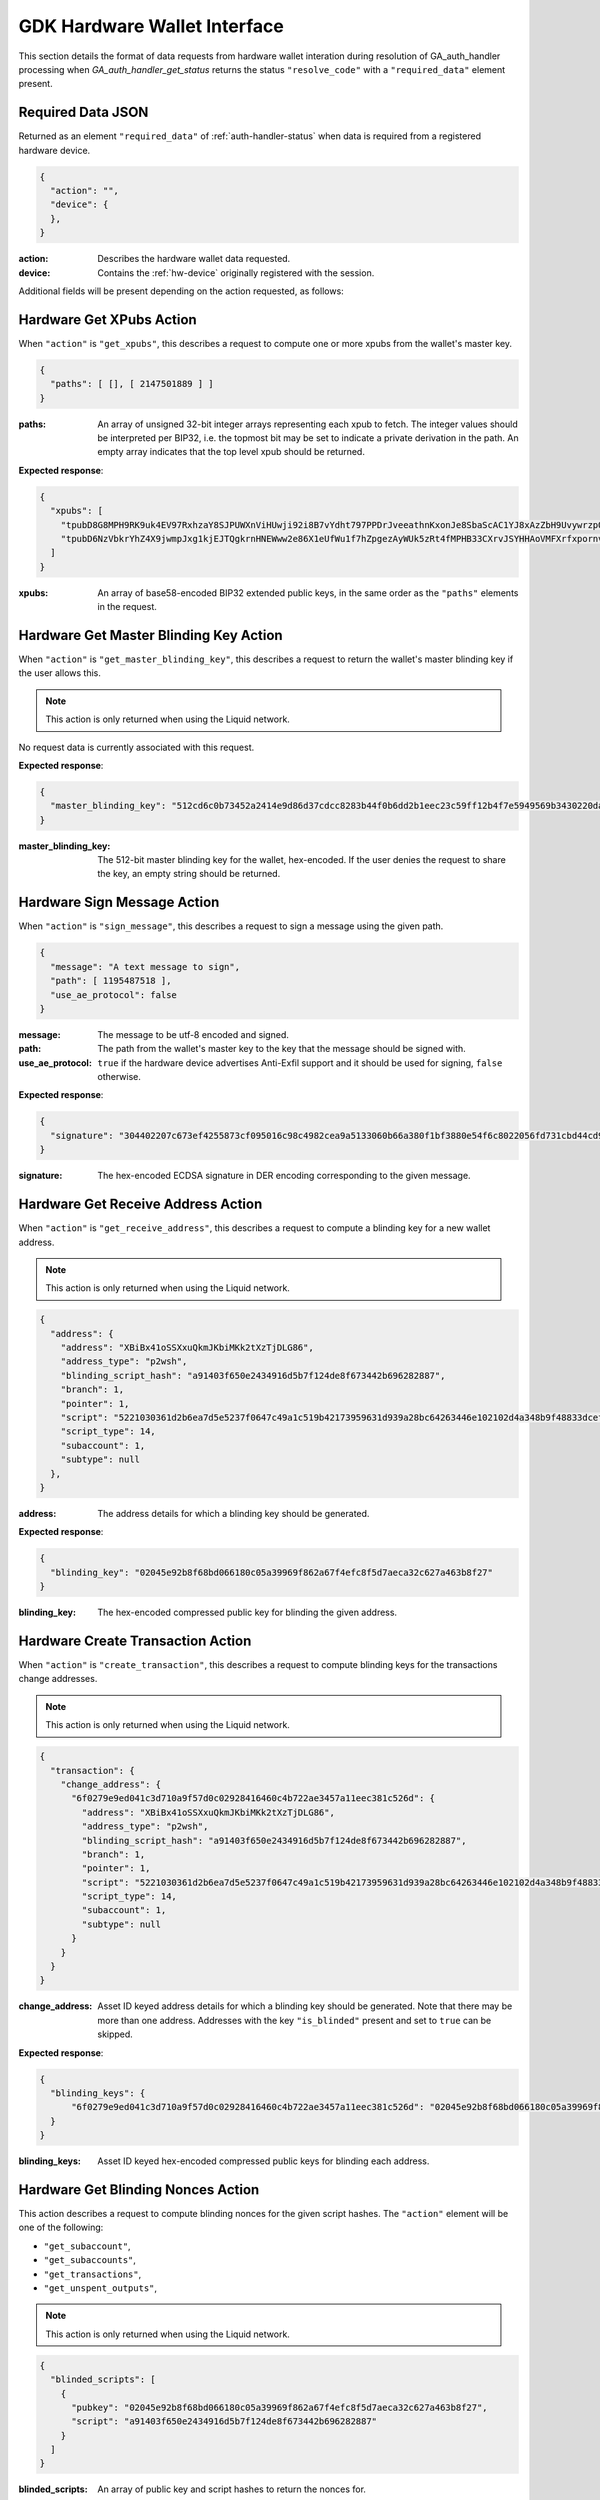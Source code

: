 .. _hw-resolve-overview:

GDK Hardware Wallet Interface
=============================

This section details the format of data requests from hardware wallet
interation during resolution of GA_auth_handler processing when
`GA_auth_handler_get_status` returns the status ``"resolve_code"`` with
a ``"required_data"`` element present.

.. _hw-required-data:

Required Data JSON
------------------

Returned as an element ``"required_data"`` of :ref:`auth-handler-status` when
data is required from a registered hardware device.

.. code-block:: json

     {
       "action": "",
       "device": {
       },
     }

:action: Describes the hardware wallet data requested.
:device: Contains the :ref:`hw-device` originally registered with the session.

Additional fields will be present depending on the action requested, as follows:


.. _hw-action-get-xpubs:

Hardware Get XPubs Action
-------------------------

When ``"action"`` is ``"get_xpubs"``, this describes a request to compute one
or more xpubs from the wallet's master key.

.. code-block:: json

     {
       "paths": [ [], [ 2147501889 ] ]
     }

:paths: An array of unsigned 32-bit integer arrays representing each xpub to
    fetch. The integer values should be interpreted per BIP32, i.e. the topmost
    bit may be set to indicate a private derivation in the path. An empty array
    indicates that the top level xpub should be returned.

**Expected response**:

.. code-block:: json

     {
       "xpubs": [
         "tpubD8G8MPH9RK9uk4EV97RxhzaY8SJPUWXnViHUwji92i8B7vYdht797PPDrJveeathnKxonJe8SbaScAC1YJ8xAzZbH9UvywrzpQTQh5pekkk",
         "tpubD6NzVbkrYhZ4X9jwmpJxg1kjEJTQgkrnHNEWww2e86X1eUfWu1f7hZpgezAyWUk5zRt4fMPHB33CXrvJSYHHAoVMFXrfxpornvJBgbvjvLN"
       ]
     }

:xpubs: An array of base58-encoded BIP32 extended public keys, in the same order
    as the ``"paths"`` elements in the request.


.. _hw-action-get-master-blinding-key:

Hardware Get Master Blinding Key Action
---------------------------------------

When ``"action"`` is ``"get_master_blinding_key"``, this describes a request
to return the wallet's master blinding key if the user allows this.

.. note:: This action is only returned when using the Liquid network.

No request data is currently associated with this request.

**Expected response**:

.. code-block:: json

     {
       "master_blinding_key": "512cd6c0b73452a2414e9d86d37cdcc8283b44f0b6dd2b1eec23c59ff12b4f7e5949569b3430220dafce1e0e299a2a6f3fb3e62b2e8c860c82512cdf2d8b2fbc"
     }

:master_blinding_key: The 512-bit master blinding key for the wallet, hex-encoded. If
    the user denies the request to share the key, an empty string should be returned.


.. _hw-action-sign-message:

Hardware Sign Message Action
----------------------------

When ``"action"`` is ``"sign_message"``, this describes a request to sign
a message using the given path.

.. code-block:: json

     {
       "message": "A text message to sign",
       "path": [ 1195487518 ],
       "use_ae_protocol": false
     }

:message: The message to be utf-8 encoded and signed.
:path: The path from the wallet's master key to the key that the message should be signed with.
:use_ae_protocol: ``true`` if the hardware device advertises Anti-Exfil support and it should
    be used for signing, ``false`` otherwise.

**Expected response**:

.. code-block:: json

     {
       "signature": "304402207c673ef4255873cf095016c98c4982cea9a5133060b66a380f1bf3880e54f6c8022056fd731cbd44cd96366212439717a888470ed481628cba81195c557d5c4fc39c"
     }

:signature: The hex-encoded ECDSA signature in DER encoding corresponding to the given message.


.. _hw-action-get-receive-address:

Hardware Get Receive Address Action
-----------------------------------

When ``"action"`` is ``"get_receive_address"``, this describes a request to
compute a blinding key for a new wallet address.

.. note:: This action is only returned when using the Liquid network.

.. code-block:: json

     {
       "address": {
         "address": "XBiBx41oSSXxuQkmJKbiMKk2tXzTjDLG86",
         "address_type": "p2wsh",
         "blinding_script_hash": "a91403f650e2434916d5b7f124de8f673442b696282887",
         "branch": 1,
         "pointer": 1,
         "script": "5221030361d2b6ea7d5e5237f0647c49a1c519b42173959631d939a28bc64263446e102102d4a348b9f48833dcefffa80305846686d101d02c45a4547b3a5ff6fabb8e2f1f52ae",
         "script_type": 14,
         "subaccount": 1,
         "subtype": null
       },
     }

:address: The address details for which a blinding key should be generated.

**Expected response**:

.. code-block:: json

     {
       "blinding_key": "02045e92b8f68bd066180c05a39969f862a67f4efc8f5d7aeca32c627a463b8f27"
     }

:blinding_key: The hex-encoded compressed public key for blinding the given address.


.. _hw-action-create-transaction:

Hardware Create Transaction Action
----------------------------------

When ``"action"`` is ``"create_transaction"``, this describes a request to
compute blinding keys for the transactions change addresses.

.. note:: This action is only returned when using the Liquid network.

.. code-block:: json

     {
       "transaction": {
         "change_address": {
           "6f0279e9ed041c3d710a9f57d0c02928416460c4b722ae3457a11eec381c526d": {
             "address": "XBiBx41oSSXxuQkmJKbiMKk2tXzTjDLG86",
             "address_type": "p2wsh",
             "blinding_script_hash": "a91403f650e2434916d5b7f124de8f673442b696282887",
             "branch": 1,
             "pointer": 1,
             "script": "5221030361d2b6ea7d5e5237f0647c49a1c519b42173959631d939a28bc64263446e102102d4a348b9f48833dcefffa80305846686d101d02c45a4547b3a5ff6fabb8e2f1f52ae",
             "script_type": 14,
             "subaccount": 1,
             "subtype": null
           }
         }
       }
     }

:change_address: Asset ID keyed address details for which a blinding key should
    be generated. Note that there may be more than one address. Addresses with
    the key ``"is_blinded"`` present and set to ``true`` can be skipped.

**Expected response**:

.. code-block:: json

     {
       "blinding_keys": {
           "6f0279e9ed041c3d710a9f57d0c02928416460c4b722ae3457a11eec381c526d": "02045e92b8f68bd066180c05a39969f862a67f4efc8f5d7aeca32c627a463b8f27"
       }
     }

:blinding_keys: Asset ID keyed hex-encoded compressed public keys for blinding each address.

Hardware Get Blinding Nonces Action
-----------------------------------

This action describes a request to compute blinding nonces for the given script hashes.
The ``"action"`` element will be one of the following:

- ``"get_subaccount"``,
- ``"get_subaccounts"``,
- ``"get_transactions"``,
- ``"get_unspent_outputs"``,

.. note:: This action is only returned when using the Liquid network.

.. code-block:: json

     {
       "blinded_scripts": [
         {
           "pubkey": "02045e92b8f68bd066180c05a39969f862a67f4efc8f5d7aeca32c627a463b8f27",
           "script": "a91403f650e2434916d5b7f124de8f673442b696282887"
         }
       ]
     }

:blinded_scripts: An array of public key and script hashes to return the nonces for.
:pubkey: hex-encoded compressed public key.
:script: hex-encoded script hash to compute the nonce for.

**Expected response**:

.. code-block:: json

     {
       "nonces": [
           "8d940a5ec4ad122394cd2596ecfbf933a8d8fb0196015cc0a35399e3c326758c"
       ]
     }

:nonces: An array of hex-encoded 256 bit blinding nonces.

